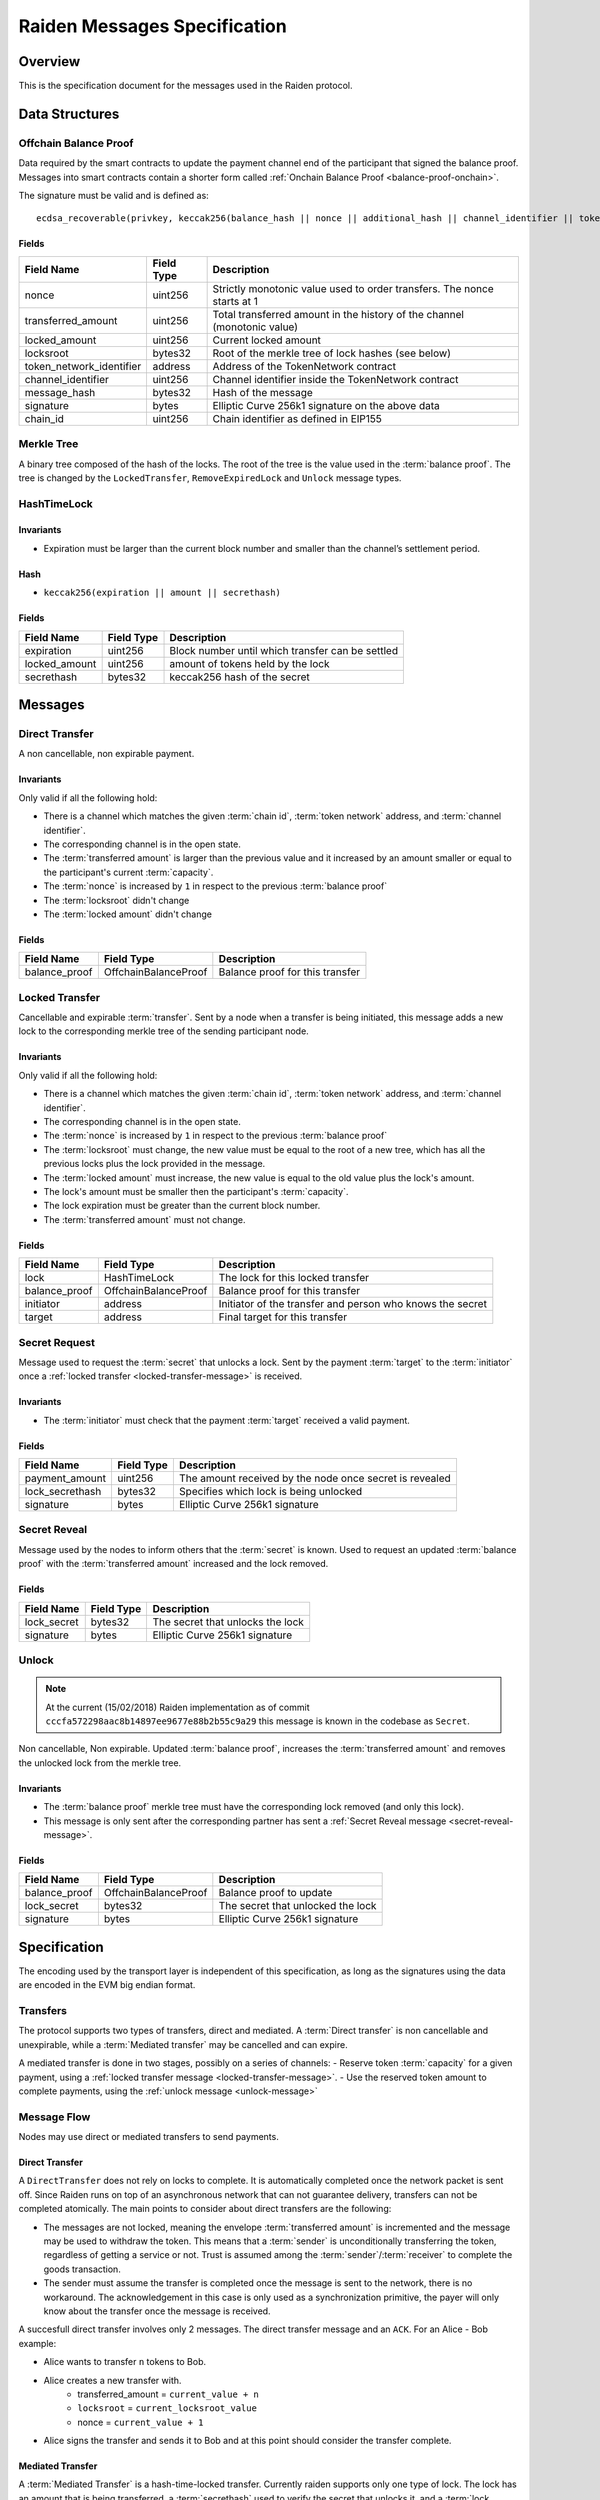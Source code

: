 Raiden Messages Specification
#############################

Overview
========

This is the specification document for the messages used in the Raiden protocol.

Data Structures
===============

.. _balance-proof-offchain:

Offchain Balance Proof
----------------------

Data required by the smart contracts to update the payment channel end of the participant that signed the balance proof.
Messages into smart contracts contain a shorter form called :ref:`Onchain Balance Proof <balance-proof-onchain>`.

The signature must be valid and is defined as:

::

    ecdsa_recoverable(privkey, keccak256(balance_hash || nonce || additional_hash || channel_identifier || token_network_address || chain_id))

Fields
^^^^^^

+--------------------------+------------+--------------------------------------------------------------------------------+
| Field Name               | Field Type |  Description                                                                   |
+==========================+============+================================================================================+
|  nonce                   | uint256    | Strictly monotonic value used to order transfers. The nonce starts at 1        |
+--------------------------+------------+--------------------------------------------------------------------------------+
|  transferred_amount      | uint256    | Total transferred amount in the history of the channel (monotonic value)       |
+--------------------------+------------+--------------------------------------------------------------------------------+
|  locked_amount           | uint256    | Current locked amount                                                          |
+--------------------------+------------+--------------------------------------------------------------------------------+
|  locksroot               | bytes32    | Root of the merkle tree of lock hashes (see below)                             |
+--------------------------+------------+--------------------------------------------------------------------------------+
| token_network_identifier | address    | Address of the TokenNetwork contract                                           |
+--------------------------+------------+--------------------------------------------------------------------------------+
|  channel_identifier      | uint256    | Channel identifier inside the TokenNetwork contract                            |
+--------------------------+------------+--------------------------------------------------------------------------------+
|  message_hash            | bytes32    | Hash of the message                                                            |
+--------------------------+------------+--------------------------------------------------------------------------------+
|  signature               | bytes      | Elliptic Curve 256k1 signature on the above data                               |
+--------------------------+------------+--------------------------------------------------------------------------------+
|  chain_id                | uint256    | Chain identifier as defined in EIP155                                          |
+--------------------------+------------+--------------------------------------------------------------------------------+


Merkle Tree
-----------

A binary tree composed of the hash of the locks. The root of the tree is the value used in the :term:`balance proof`. The tree is changed by the ``LockedTransfer``, ``RemoveExpiredLock`` and ``Unlock`` message types.

HashTimeLock
------------

Invariants
^^^^^^^^^^

- Expiration must be larger than the current block number and smaller than the channel’s settlement period.

Hash
^^^^

- ``keccak256(expiration || amount || secrethash)``

Fields
^^^^^^

+----------------------+-------------+------------------------------------------------------------+
| Field Name           | Field Type  |  Description                                               |
+======================+=============+============================================================+
|  expiration          | uint256     | Block number until which transfer can be settled           |
+----------------------+-------------+------------------------------------------------------------+
|  locked_amount       | uint256     | amount of tokens held by the lock                          |
+----------------------+-------------+------------------------------------------------------------+
|  secrethash          | bytes32     | keccak256 hash of the secret                               |
+----------------------+-------------+------------------------------------------------------------+

Messages
========

.. _direct-transfer-message:

Direct Transfer
---------------

A non cancellable, non expirable payment.

Invariants
^^^^^^^^^^

Only valid if all the following hold:

- There is a channel which matches the given :term:`chain id`, :term:`token network` address, and :term:`channel identifier`.
- The corresponding channel is in the open state.
- The :term:`transferred amount` is larger than the previous value and it increased by an amount smaller or equal to the participant's current :term:`capacity`.
- The :term:`nonce` is increased by ``1`` in respect to the previous :term:`balance proof`
- The :term:`locksroot` didn't change
- The :term:`locked amount` didn't change

Fields
^^^^^^

+----------------------+----------------------+------------------------------------------------------------+
| Field Name           | Field Type           |  Description                                               |
+======================+======================+============================================================+
|  balance_proof       | OffchainBalanceProof | Balance proof for this transfer                            |
+----------------------+----------------------+------------------------------------------------------------+

.. _locked-transfer-message:

Locked Transfer
-----------------

Cancellable and expirable :term:`transfer`. Sent by a node when a transfer is being initiated, this message adds a new lock to the corresponding merkle tree of the sending participant node.

Invariants
^^^^^^^^^^

Only valid if all the following hold:

- There is a channel which matches the given :term:`chain id`, :term:`token network` address, and :term:`channel identifier`.
- The corresponding channel is in the open state.
- The :term:`nonce` is increased by ``1`` in respect to the previous :term:`balance proof`
- The :term:`locksroot` must change, the new value must be equal to the root of a new tree, which has all the previous locks plus the lock provided in the message.
- The :term:`locked amount` must increase, the new value is equal to the old value plus the lock's amount.
- The lock's amount must be smaller then the participant's :term:`capacity`.
- The lock expiration must be greater than the current block number.
- The :term:`transferred amount` must not change.

Fields
^^^^^^

+----------------------+----------------------+------------------------------------------------------------+
| Field Name           | Field Type           |  Description                                               |
+======================+======================+============================================================+
|  lock                | HashTimeLock         | The lock for this locked transfer                          |
+----------------------+----------------------+------------------------------------------------------------+
|  balance_proof       | OffchainBalanceProof | Balance proof for this transfer                            |
+----------------------+----------------------+------------------------------------------------------------+
|  initiator           | address              | Initiator of the transfer and person who knows the secret  |
+----------------------+----------------------+------------------------------------------------------------+
|  target              | address              | Final target for this transfer                             |
+----------------------+----------------------+------------------------------------------------------------+

.. _secret-request-message:

Secret Request
--------------

Message used to request the :term:`secret` that unlocks a lock. Sent by the payment :term:`target` to the :term:`initiator` once a :ref:`locked transfer <locked-transfer-message>` is received.

Invariants
^^^^^^^^^^

- The :term:`initiator` must check that the payment :term:`target` received a valid payment.

Fields
^^^^^^

+----------------------+---------------+------------------------------------------------------------+
| Field Name           | Field Type    |  Description                                               |
+======================+===============+============================================================+
|  payment_amount      | uint256       | The amount received by the node once secret is revealed    |
+----------------------+---------------+------------------------------------------------------------+
|  lock_secrethash     | bytes32       | Specifies which lock is being unlocked                     |
+----------------------+---------------+------------------------------------------------------------+
|  signature           | bytes         | Elliptic Curve 256k1 signature                             |
+----------------------+---------------+------------------------------------------------------------+

.. _secret-reveal-message:

Secret Reveal
-------------

Message used by the nodes to inform others that the :term:`secret` is known. Used to request an updated :term:`balance proof` with the :term:`transferred amount` increased and the lock removed.

Fields
^^^^^^

+----------------------+---------------+------------------------------------------------------------+
| Field Name           | Field Type    |  Description                                               |
+======================+===============+============================================================+
|  lock_secret         | bytes32       | The secret that unlocks the lock                           |
+----------------------+---------------+------------------------------------------------------------+
|  signature           | bytes         | Elliptic Curve 256k1 signature                             |
+----------------------+---------------+------------------------------------------------------------+

.. _unlock-message:

Unlock
------

.. Note:: At the current (15/02/2018) Raiden implementation as of commit ``cccfa572298aac8b14897ee9677e88b2b55c9a29`` this message is known in the codebase as ``Secret``.

Non cancellable, Non expirable. Updated :term:`balance proof`, increases the :term:`transferred amount` and removes the unlocked lock from the merkle tree.

Invariants
^^^^^^^^^^

- The :term:`balance proof` merkle tree must have the corresponding lock removed (and only this lock).
- This message is only sent after the corresponding partner has sent a :ref:`Secret Reveal message <secret-reveal-message>`.


Fields
^^^^^^

+----------------------+------------------------+------------------------------------------------------------+
| Field Name           | Field Type             |  Description                                               |
+======================+========================+============================================================+
|  balance_proof       | OffchainBalanceProof   | Balance proof to update                                    |
+----------------------+------------------------+------------------------------------------------------------+
|  lock_secret         | bytes32                | The secret that unlocked the lock                          |
+----------------------+------------------------+------------------------------------------------------------+
|  signature           | bytes                  | Elliptic Curve 256k1 signature                             |
+----------------------+------------------------+------------------------------------------------------------+


Specification
=============

The encoding used by the transport layer is independent of this specification, as long as the signatures using the data are encoded in the EVM big endian format.

Transfers
---------

The protocol supports two types of transfers, direct and mediated. A :term:`Direct transfer` is non cancellable and unexpirable, while a :term:`Mediated transfer` may be cancelled and can expire.

A mediated transfer is done in two stages, possibly on a series of channels:
- Reserve token :term:`capacity` for a given payment, using a :ref:`locked transfer message <locked-transfer-message>`.
- Use the reserved token amount to complete payments, using the :ref:`unlock message <unlock-message>`

Message Flow
------------

Nodes may use direct or mediated transfers to send payments.

Direct Transfer
^^^^^^^^^^^^^^^

A ``DirectTransfer`` does not rely on locks to complete. It is automatically completed once the network packet is sent off. Since Raiden runs on top of an asynchronous network that can not guarantee delivery, transfers can not be completed atomically. The main points to consider about direct transfers are the following:

- The messages are not locked, meaning the envelope :term:`transferred amount` is incremented and the message may be used to withdraw the token. This means that a :term:`sender` is unconditionally transferring the token, regardless of getting a service or not. Trust is assumed among the :term:`sender`/:term:`receiver` to complete the goods transaction.

- The sender must assume the transfer is completed once the message is sent to the network, there is no workaround. The acknowledgement in this case is only used as a synchronization primitive, the payer will only know about the transfer once the message is received.

A succesfull direct transfer involves only 2 messages. The direct transfer message and an ``ACK``. For an Alice - Bob example:

* Alice wants to transfer ``n`` tokens to Bob.
* Alice creates a new transfer with.
    - transferred_amount = ``current_value + n``
    - ``locksroot`` = ``current_locksroot_value``
    - nonce = ``current_value + 1``
* Alice signs the transfer and sends it to Bob and at this point should consider the transfer complete.

Mediated Transfer
^^^^^^^^^^^^^^^^^

A :term:`Mediated Transfer` is a hash-time-locked transfer. Currently raiden supports only one type of lock. The lock has an amount that is being transferred, a :term:`secrethash` used to verify the secret that unlocks it, and a :term:`lock expiration` to determine its validity.

Mediated transfers have an :term:`initiator` and a :term:`target` and a number of hops in between. The number of hops can also be zero as these transfers can also be sent to a direct partner. Assuming ``N`` number of hops a mediated transfer will require ``6N + 8`` messages to complete. These are:

- ``N + 1`` mediated or refund messages
- ``1`` secret request
- ``N + 1`` secret reveal
- ``N + 1`` secret
- ``3N + 4`` ACK

For the simplest Alice - Bob example:

- Alice wants to transfer ``n`` tokens to Bob.
- Alice creates a new transfer with:
    * transferred_amount = ``current_value``
    * lock = ``Lock(n, hash(secret), expiration)``
    * locked_amount = ``updated value containing the lock amount``
    * locksroot = ``updated value containing the lock``
    * nonce = ``current_value + 1``
- Alice signs the transfer and sends it to Bob.
- Bob requests the secret that can be used for withdrawing the transfer by sending a ``SecretRequest`` message.
- Alice sends the ``RevealSecret`` to Bob and at this point she must assume the transfer is complete.
- Bob receives the secret and at this point has effectively secured the transfer of ``n`` tokens to his side.
- Bob sends a ``RevealSecret`` message back to Alice to inform her that the secret is known and acts as a request for off-chain synchronization.
- Finally Alice sends a ``Secret`` message to Bob. This acts also as a synchronization message informing Bob that the lock will be removed from the merkle tree and that the transferred_amount and locksroot values are updated.

**Mediated Transfer - Best Case Scenario**

In the best case scenario, all Raiden nodes are online and send the final balance proofs off-chain.

.. image:: diagrams/RaidenClient_mediated_transfer_good.png
    :alt: Mediated Transfer Good Behaviour
    :width: 900px

**Mediated Transfer - Worst Case Scenario**

In case a Raiden node goes offline or does not send the final balance proof to its payee, then the payee can register the ``secret`` on-chain, in the ``SecretRegistry`` smart contract before the ``secret`` expires. This can be used to ``unlock`` the lock on-chain after the channel is settled.

.. image:: diagrams/RaidenClient_mediated_transfer_secret_reveal.png
    :alt: Mediated Transfer Bad Behaviour
    :width: 900px

**Limit to number of simultaneously pending transfers**

The number of simultaneously pending transfers per channel is limited. The client will not initiate, mediate or accept a further pending transfer if the limit is reached. This is to avoid the risk of not being able to unlock the transfers, as the gas cost for this operation grows with the size of the Merkle tree and thus the number of pending transfers.

The limit is currently set to 160. It is a rounded value that ensures the gas cost of unlocking will be less than 40% of Ethereum's traditional pi-million (3141592) block gas limit.
